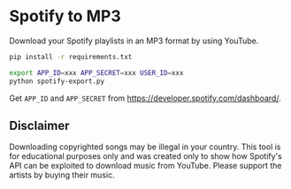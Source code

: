 * Spotify to MP3

[[Code style: black][file:https://img.shields.io/badge/code%20style-black-000000.svg]]


Download your Spotify playlists in an MP3 format by using YouTube.

#+BEGIN_SRC bash
pip install -r requirements.txt
#+END_SRC

#+BEGIN_SRC bash
export APP_ID=xxx APP_SECRET=xxx USER_ID=xxx
python spotify-export.py
#+END_SRC

Get ~APP_ID~ and ~APP_SECRET~ from https://developer.spotify.com/dashboard/.

** Disclaimer

Downloading copyrighted songs may be illegal in your country. This tool is for educational purposes only and was created only to show how Spotify's API can be exploited to download music from YouTube. Please support the artists by buying their music.
